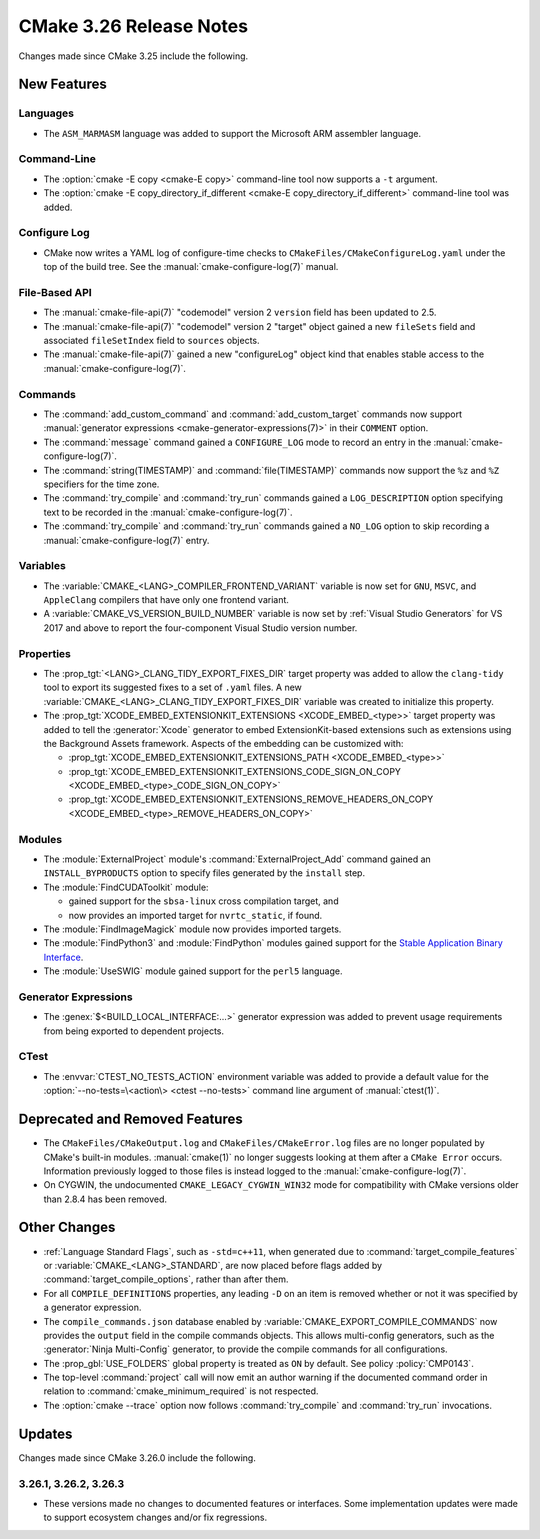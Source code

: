 CMake 3.26 Release Notes
************************

.. only:: html

  .. contents::

Changes made since CMake 3.25 include the following.

New Features
============

Languages
---------

* The ``ASM_MARMASM`` language was added to support the
  Microsoft ARM assembler language.

Command-Line
------------

* The :option:`cmake -E copy <cmake-E copy>` command-line tool now
  supports a ``-t`` argument.

* The :option:`cmake -E copy_directory_if_different
  <cmake-E copy_directory_if_different>` command-line tool was added.

Configure Log
-------------

* CMake now writes a YAML log of configure-time checks to
  ``CMakeFiles/CMakeConfigureLog.yaml`` under the top of the build tree.
  See the :manual:`cmake-configure-log(7)` manual.

File-Based API
--------------

* The :manual:`cmake-file-api(7)` "codemodel" version 2 ``version`` field has
  been updated to 2.5.

* The :manual:`cmake-file-api(7)` "codemodel" version 2 "target" object
  gained a new ``fileSets`` field and associated ``fileSetIndex``
  field to ``sources`` objects.

* The :manual:`cmake-file-api(7)` gained a new "configureLog" object kind
  that enables stable access to the :manual:`cmake-configure-log(7)`.

Commands
--------

* The :command:`add_custom_command` and :command:`add_custom_target` commands
  now support :manual:`generator expressions <cmake-generator-expressions(7)>`
  in their ``COMMENT`` option.

* The :command:`message` command gained a ``CONFIGURE_LOG`` mode to
  record an entry in the :manual:`cmake-configure-log(7)`.

* The :command:`string(TIMESTAMP)` and :command:`file(TIMESTAMP)` commands
  now support the ``%z`` and ``%Z`` specifiers for the time zone.

* The :command:`try_compile` and :command:`try_run` commands gained
  a ``LOG_DESCRIPTION`` option specifying text to be recorded in the
  :manual:`cmake-configure-log(7)`.

* The :command:`try_compile` and :command:`try_run` commands gained a
  ``NO_LOG`` option to skip recording a :manual:`cmake-configure-log(7)`
  entry.

Variables
---------

* The :variable:`CMAKE_<LANG>_COMPILER_FRONTEND_VARIANT` variable is now
  set for ``GNU``, ``MSVC``, and ``AppleClang`` compilers that have only
  one frontend variant.

* A :variable:`CMAKE_VS_VERSION_BUILD_NUMBER` variable is now set by
  :ref:`Visual Studio Generators` for VS 2017 and above to report the
  four-component Visual Studio version number.

Properties
----------

* The :prop_tgt:`<LANG>_CLANG_TIDY_EXPORT_FIXES_DIR` target property was
  added to allow the ``clang-tidy`` tool to export its suggested fixes to a
  set of ``.yaml`` files. A new
  :variable:`CMAKE_<LANG>_CLANG_TIDY_EXPORT_FIXES_DIR` variable was created to
  initialize this property.

* The :prop_tgt:`XCODE_EMBED_EXTENSIONKIT_EXTENSIONS <XCODE_EMBED_<type>>`
  target property was added to tell the :generator:`Xcode` generator to embed
  ExtensionKit-based extensions such as extensions using the Background
  Assets framework.  Aspects of the embedding can be customized with:

  * :prop_tgt:`XCODE_EMBED_EXTENSIONKIT_EXTENSIONS_PATH <XCODE_EMBED_<type>>`
  * :prop_tgt:`XCODE_EMBED_EXTENSIONKIT_EXTENSIONS_CODE_SIGN_ON_COPY <XCODE_EMBED_<type>_CODE_SIGN_ON_COPY>`
  * :prop_tgt:`XCODE_EMBED_EXTENSIONKIT_EXTENSIONS_REMOVE_HEADERS_ON_COPY <XCODE_EMBED_<type>_REMOVE_HEADERS_ON_COPY>`

Modules
-------

* The :module:`ExternalProject` module's :command:`ExternalProject_Add` command
  gained an ``INSTALL_BYPRODUCTS`` option to specify files generated by the
  ``install`` step.

* The :module:`FindCUDAToolkit` module:

  * gained support for the ``sbsa-linux`` cross compilation target, and

  * now provides an imported target for ``nvrtc_static``, if found.

* The :module:`FindImageMagick` module now provides imported targets.

* The :module:`FindPython3` and :module:`FindPython` modules gained
  support for the `Stable Application Binary Interface`_.

* The :module:`UseSWIG` module gained support for the ``perl5`` language.

.. _`Stable Application Binary Interface`: https://docs.python.org/3/c-api/stable.html

Generator Expressions
---------------------

* The :genex:`$<BUILD_LOCAL_INTERFACE:...>` generator expression was added to
  prevent usage requirements from being exported to dependent projects.

CTest
-----

* The :envvar:`CTEST_NO_TESTS_ACTION` environment variable was added to
  provide a default value for the
  :option:`--no-tests=\<action\> <ctest --no-tests>` command line
  argument of :manual:`ctest(1)`.

Deprecated and Removed Features
===============================

* The ``CMakeFiles/CMakeOutput.log`` and ``CMakeFiles/CMakeError.log``
  files are no longer populated by CMake's built-in modules.
  :manual:`cmake(1)` no longer suggests looking at them after a
  ``CMake Error`` occurs.  Information previously logged to those
  files is instead logged to the :manual:`cmake-configure-log(7)`.

* On CYGWIN, the undocumented ``CMAKE_LEGACY_CYGWIN_WIN32`` mode for
  compatibility with CMake versions older than 2.8.4 has been removed.

Other Changes
=============

* :ref:`Language Standard Flags`, such as ``-std=c++11``, when generated due
  to :command:`target_compile_features` or :variable:`CMAKE_<LANG>_STANDARD`,
  are now placed before flags added by :command:`target_compile_options`,
  rather than after them.

* For all ``COMPILE_DEFINITIONS`` properties, any leading ``-D`` on an item
  is removed whether or not it was specified by a generator expression.

* The ``compile_commands.json`` database enabled by
  :variable:`CMAKE_EXPORT_COMPILE_COMMANDS` now provides the ``output``
  field in the compile commands objects.  This allows multi-config
  generators, such as the :generator:`Ninja Multi-Config` generator,
  to provide the compile commands for all configurations.

* The :prop_gbl:`USE_FOLDERS` global property is treated as ``ON`` by default.
  See policy :policy:`CMP0143`.

* The top-level :command:`project` call will now emit an author warning if the
  documented command order in relation to :command:`cmake_minimum_required` is
  not respected.

* The :option:`cmake --trace` option now follows :command:`try_compile` and
  :command:`try_run` invocations.

Updates
=======

Changes made since CMake 3.26.0 include the following.

3.26.1, 3.26.2, 3.26.3
----------------------

* These versions made no changes to documented features or interfaces.
  Some implementation updates were made to support ecosystem changes
  and/or fix regressions.
